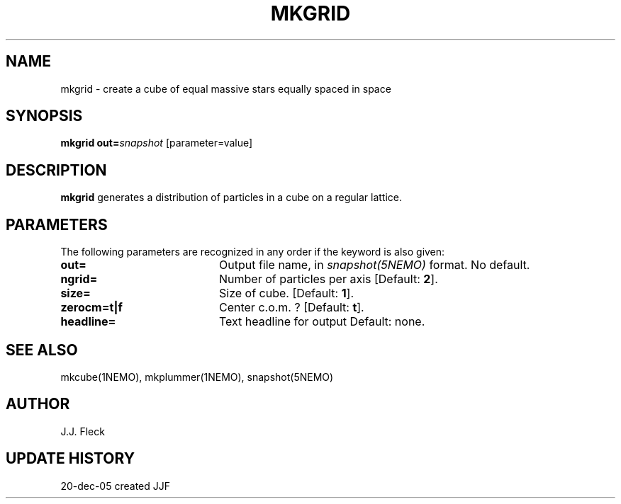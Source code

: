 .TH MKGRID 1NEMO "26 January 2006"
.SH NAME
mkgrid \- create a cube of equal massive stars equally spaced in space
.SH SYNOPSIS
\fBmkgrid\fP \fBout=\fP\fIsnapshot\fP [parameter=value]
.SH DESCRIPTION
\fBmkgrid\fP generates a distribution of particles in a cube on a
regular lattice.
.SH PARAMETERS
The following parameters are recognized in any order if the keyword
is also given:
.TP 20
\fBout=\fP
Output file name, in \fIsnapshot(5NEMO)\fP format. 
No default.
.TP
\fBngrid=\fP
Number of particles per axis [Default: \fB2\fP].
.TP
\fBsize=\fP
Size of cube. 
[Default: \fB1\fP].
.TP
\fBzerocm=t|f\fP
Center c.o.m. ? 
[Default: \fBt\fP].
.TP
\fBheadline=\fP
Text headline for output    
Default: none.
.SH SEE ALSO
mkcube(1NEMO), mkplummer(1NEMO), snapshot(5NEMO)
.SH AUTHOR
J.J. Fleck
.SH UPDATE HISTORY
.nf
.ta +1.0i +4.0i
20-dec-05	created		JJF
.fi

